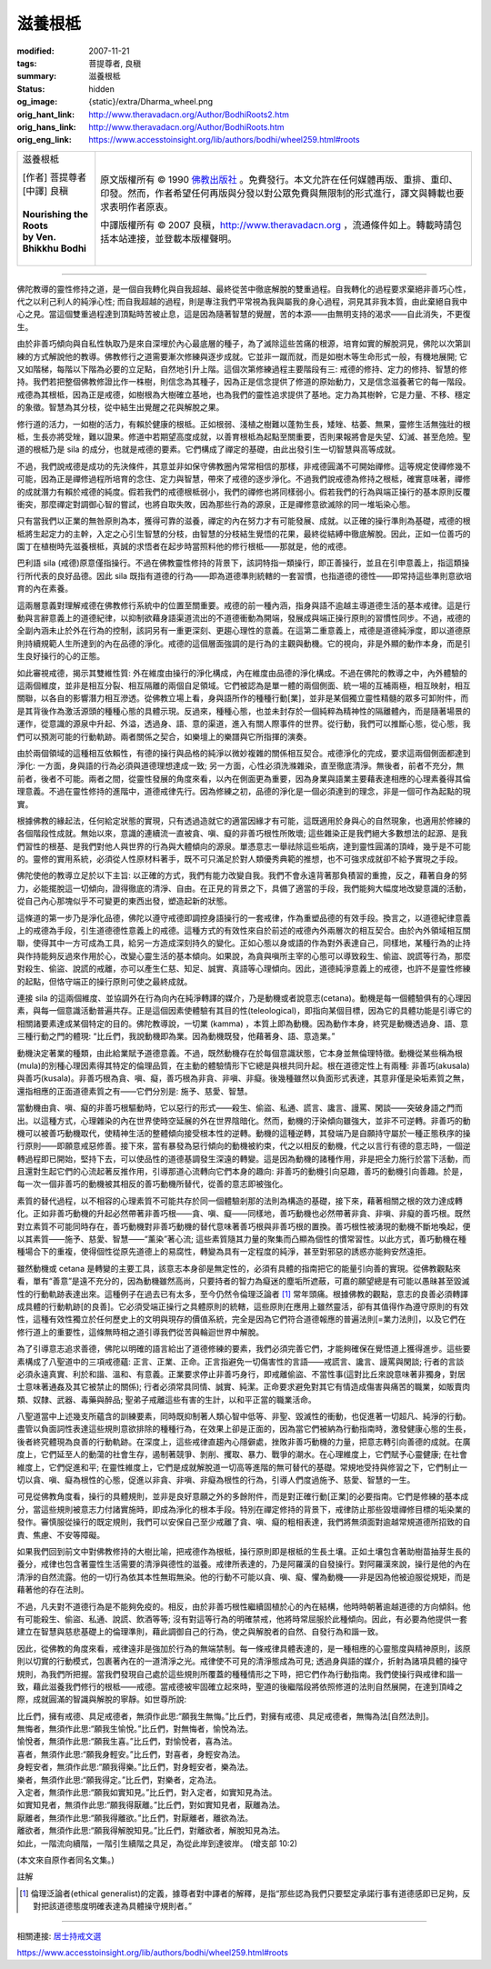 滋養根柢
========

:modified: 2007-11-21
:tags: 菩提尊者, 良稹
:summary: 滋養根柢
:status: hidden
:og_image: {static}/extra/Dharma_wheel.png
:orig_hant_link: http://www.theravadacn.org/Author/BodhiRoots2.htm
:orig_hans_link: http://www.theravadacn.org/Author/BodhiRoots.htm
:orig_eng_link: https://www.accesstoinsight.org/lib/authors/bodhi/wheel259.html#roots


.. role:: small
   :class: is-size-7

.. role:: fake-title
   :class: is-size-2 has-text-weight-bold

.. role:: fake-title-2
   :class: is-size-3

.. list-table::
   :class: table is-bordered is-striped is-narrow stack-th-td-on-mobile
   :widths: auto

   * - .. container:: has-text-centered

          :fake-title:`滋養根柢`

          | [作者] 菩提尊者
          | [中譯] 良稹
          |

          | **Nourishing the Roots**
          | **by Ven. Bhikkhu Bodhi**
          |

     - .. container:: has-text-centered

          原文版權所有 © 1990 `佛教出版社`_ 。免費發行。本文允許在任何媒體再版、重排、重印、印發。然而，作者希望任何再版與分發以對公眾免費與無限制的形式進行，譯文與轉載也要求表明作者原衷。

          中譯版權所有 © 2007 良稹，http://www.theravadacn.org ，流通條件如上。轉載時請包括本站連接，並登載本版權聲明。

----

佛陀教導的靈性修持之道，是一個自我轉化與自我超越、最終從苦中徹底解脫的雙重過程。自我轉化的過程要求棄絕非善巧心性，代之以利己利人的純淨心性; 而自我超越的過程，則是專注我們平常視為我與屬我的身心過程，洞見其非我本質，由此棄絕自我中心之見。當這個雙重過程達到頂點時苦被止息，這是因為隨著智慧的覺醒，苦的本源——由無明支持的渴求——自此消失，不更復生。

由於非善巧傾向與自私性執取乃是來自深埋於內心最底層的種子，為了滅除這些苦痛的根源，培育如實的解脫洞見，佛陀以次第訓練的方式解說他的教導。佛教修行之道需要漸次修練與逐步成就。它並非一蹴而就，而是如樹木等生命形式一般，有機地展開; 它又如階梯，每階以下階為必要的立足點，自然地引升上階。這個次第修練過程主要階段有三: 戒德的修持、定力的修持、智慧的修持。我們若把整個佛教修證比作一株樹，則信念為其種子，因為正是信念提供了修道的原始動力，又是信念滋養著它的每一階段。戒德為其根柢，因為正是戒德，如樹根為大樹確立基地，也為我們的靈性追求提供了基地。定力為其樹幹，它是力量、不移、穩定的象徵。智慧為其分枝，從中結生出覺醒之花與解脫之果。

修行道的活力，一如樹的活力，有賴於健康的根柢。正如根弱、淺植之樹難以蓬勃生長，矮矬、枯萎、無果，靈修生活無強壯的根柢，生長亦將受矬，難以證果。修道中若期望高度成就，以善育根柢為起點至關重要，否則果報將會是失望、幻滅、甚至危險。聖道的根柢乃是 sila 的成分，也就是戒德的要素。它們構成了禪定的基礎，由此出發引生一切智慧與高等成就。

不過，我們說戒德是成功的先決條件，其意並非如保守佛教圈內常常相信的那樣，非戒德圓滿不可開始禪修。這等規定使禪修幾不可能，因為正是禪修過程所培育的念住、定力與智慧，帶來了戒德的逐步淨化。不過我們說戒德為修持之根柢，確實意味著，禪修的成就潛力有賴於戒德的純度。假若我們的戒德根柢弱小，我們的禪修也將同樣弱小。假若我們的行為與端正操行的基本原則反覆衝突，那麼禪定對調御心智的嘗試，也將自取失敗，因為那些行為的源泉，正是禪修意欲滅除的同一堆垢染心態。

只有當我們以正業的無咎原則為本，獲得可靠的滋養，禪定的內在努力才有可能發展、成就。以正確的操行準則為基礎，戒德的根柢將生起定力的主幹，入定之心引生智慧的分枝，由智慧的分枝結生覺悟的花果，最終從結縛中徹底解脫。因此，正如一位善巧的園丁在植樹時先滋養根柢，真誠的求悟者在起步時當照料他的修行根柢——那就是，他的戒德。

巴利語 sila (戒德)原意僅指操行。不過在佛教靈性修持的背景下，該詞特指一類操行，即正善操行，並且在引申意義上，指這類操行所代表的良好品德。因此 sila 既指有道德的行為——即為道德準則統轄的一套習慣，也指道德的德性——即常持這些準則意欲培育的內在素養。

這兩層意義對理解戒德在佛教修行系統中的位置至關重要。戒德的前一種內涵，指身與語不逾越主導道德生活的基本戒律。這是行動與言辭意義上的道德紀律，以抑制欲藉身語渠道流出的不道德衝動為開端，發展成與端正操行原則的習慣性同步。不過，戒德的全副內涵未止於外在行為的控制，該詞另有一重更深刻、更趨心理性的意義。在這第二重意義上，戒德是道德純淨度，即以道德原則持續規範人生所達到的內在品德的淨化。戒德的這個層面強調的是行為的主觀與動機。它的視向，非是外顯的動作本身，而是引生良好操行的心的正態。

如此審視戒德，揭示其雙維性質: 外在維度由操行的淨化構成，內在維度由品德的淨化構成。不過在佛陀的教導之中，內外體驗的這兩個維度，並非是相互分裂、相互隔離的兩個自足領域。它們被認為是單一體的兩個側面、統一場的互補兩極，相互映射，相互關聯，以各自的影響潛力相互滲透。從佛教立場上看，身與語所作的種種行動[業]，並非是某個獨立靈性精髓的眾多可卸附件，而是其背後作為激活源頭的種種心態的具體示現。反過來，種種心態，也並未封存於一個純粹為精神性的隔離體內，而是隨著場景的運作，從意識的源泉中升起、外溢，透過身、語、意的渠道，進入有關人際事件的世界。從行動，我們可以推斷心態，從心態，我們可以預測可能的行動軌跡。兩者關係之契合，如樂壇上的樂譜與它所指揮的演奏。

由於兩個領域的這種相互依賴性，有德的操行與品格的純淨以微妙複雜的關係相互契合。戒德淨化的完成，要求這兩個側面都達到淨化: 一方面，身與語的行為必須與道德理想達成一致; 另一方面，心性必須洗滌雜染，直至徹底清淨。無後者，前者不充分，無前者，後者不可能。兩者之間，從靈性發展的角度來看，以內在側面更為重要，因為身業與語業主要藉表達相應的心理素養得其倫理意義。不過在靈性修持的進階中，道德戒律先行。因為修練之初，品德的淨化是一個必須達到的理念，非是一個可作為起點的現實。

根據佛教的緣起法，任何給定狀態的實現，只有透過造就它的適當因緣才有可能，這既適用於身與心的自然現象，也適用於修練的各個階段性成就。無始以來，意識的連續流一直被貪、嗔、癡的非善巧根性所敗壞; 這些雜染正是我們絕大多數想法的起源、是我們習性的根基、是我們對他人與世界的行為與大體傾向的源泉。單憑意志一舉祛除這些垢病，達到靈性圓滿的頂峰，幾乎是不可能的。靈修的實用系統，必須從人性原材料著手，既不可只滿足於對人類優秀典範的推想，也不可強求成就卻不給予實現之手段。

佛陀使他的教導立足於以下主旨: 以正確的方式，我們有能力改變自我。我們不會永遠背著那負積習的重擔，反之，藉著自身的努力，必能擺脫這一切傾向，證得徹底的清淨、自由。在正見的背景之下，具備了適當的手段，我們能夠大幅度地改變意識的活動，從自己內心那塊似乎不可變更的東西出發，塑造起新的狀態。

這條道的第一步乃是淨化品德，佛陀以遵守戒德即調控身語操行的一套戒律，作為重塑品德的有效手段。換言之，以道德紀律意義上的戒德為手段，引生道德德性意義上的戒德。這種方式的有效性來自於前述的戒德內外兩層次的相互契合。由於內外領域相互關聯，使得其中一方可成為工具，給另一方造成深刻持久的變化。正如心態以身或語的作為對外表達自己，同樣地，某種行為的止持與作持能夠反過來作用於心，改變心靈生活的基本傾向。如果說，為貪與嗔所主宰的心態可以導致殺生、偷盜、說謊等行為，那麼對殺生、偷盜、說謊的戒離，亦可以產生仁慈、知足、誠實、真語等心理傾向。因此，道德純淨意義上的戒德，也許不是靈性修練的起點，但恪守端正的操行原則可使之最終成就。

連接 sila 的這兩個維度、並協調外在行為向內在純淨轉譯的媒介，乃是動機或者說意志(cetana)。動機是每一個體驗俱有的心理因素，與每一個意識活動普遍共存。正是這個因素使體驗有其目的性(teleological)，即指向某個目標，因為它的具體功能是引導它的相關諸要素達成某個特定的目的。佛陀教導說，一切業 (kamma) ，本質上即為動機。因為動作本身，終究是動機透過身、語、意三種行動之門的體現: “比丘們，我說動機即為業。因為動機既發，他藉著身、語、意造業。”

動機決定著業的種類，由此給業賦予道德意義。不過，既然動機存在於每個意識狀態，它本身並無倫理特徵。動機從某些稱為根(mula)的別種心理因素得其特定的倫理品質，在主動的體驗情形下它總是與根共同升起。根在道德定性上有兩種: 非善巧(akusala)與善巧(kusala)。非善巧根為貪、嗔、癡，善巧根為非貪、非嗔、非癡。後幾種雖然以負面形式表達，其意非僅是染垢素質之無，還指相應的正面道德素質之有——它們分別是: 施予、慈愛、智慧。

當動機由貪、嗔、癡的非善巧根驅動時，它以惡行的形式——殺生、偷盜、私通、謊言、讒言、謾罵、閑談——突破身語之門而出。以這種方式，心理雜染的內在世界使時空延展的外在世界陰暗化。然而，動機的汙染傾向雖強大，並非不可逆轉。非善巧的動機可以被善巧動機取代，使精神生活的整體傾向接受根本性的逆轉。動機的這種逆轉，其發端乃是自願持守屬於一種正態秩序的操行原則——即願意戒惡修善。接下來，當有暴發為惡行傾向的動機被約束，代之以相反的動機，代之以言行有德的意志時，一個逆轉過程即已開始，堅持下去，可以使品性的道德基調發生深遠的轉變。這是因為動機的諸種作用，非是把全力施行於當下活動，而且還對生起它們的心流起著反推作用，引導那道心流轉向它們本身的趣向: 非善巧的動機引向惡趣，善巧的動機引向善趣。於是，每一次一個非善巧的動機被其相反的善巧動機所替代，從善的意志即被強化。

素質的替代過程，以不相容的心理素質不可能共存於同一個體驗剎那的法則為構造的基礎，接下來，藉著相關之根的效力達成轉化。正如非善巧動機的升起必然帶著非善巧根——貪、嗔、癡——同樣地，善巧動機也必然帶著非貪、非嗔、非癡的善巧根。既然對立素質不可能同時存在，善巧動機對非善巧動機的替代意味著善巧根與非善巧根的置換。善巧根性被湧現的動機不斷地喚起，便以其素質——施予、慈愛、智慧——“薰染”著心流; 這些素質隨其力量的聚集而凸顯為個性的慣常習性。以此方式，善巧動機在種種場合下的重複，使得個性從原先道德上的易腐性，轉變為具有一定程度的純淨，甚至對邪惡的誘惑亦能夠安然遠拒。

雖然動機或 cetana 是轉變的主要工具，該意志本身卻是無定性的，必須有具體的指南把它的能量引向善的實現。從佛教觀點來看，單有“善意”是遠不充分的，因為動機雖然高尚，只要持者的智力為癡迷的塵垢所遮蔽，可嘉的願望總是有可能以愚昧甚至毀滅性的行動軌跡表達出來。這種例子在過去已有太多，至今仍然令倫理泛論者 [1]_ 常年頭痛。根據佛教的觀點，意志的良善必須轉譯成具體的行動軌跡[的良善]。它必須受端正操行之具體原則的統轄，這些原則在應用上雖然靈活，卻有其值得作為遵守原則的有效性，這種有效性獨立於任何歷史上的文明與現存的價值系統，完全是因為它們符合道德報應的普遍法則[=業力法則]，以及它們在修行道上的重要性，這條無時相之道引導我們從苦與輪迴世界中解脫。

為了引導意志追求善德，佛陀以明確的語言給出了道德修練的要素，我們必須完善它們，才能夠確保在覺悟道上獲得進步。這些要素構成了八聖道中的三項戒德蘊: 正言、正業、正命。正言指避免一切傷害性的言語——戒謊言、讒言、謾罵與閑談; 行者的言談必須永遠真實、利於和諧、溫和、有意義。正業要求停止非善巧身行，即戒離偷盜、不當性事(這對比丘來說意味著非獨身，對居士意味著通姦及其它被禁止的關係); 行者必須常具同情、誠實、純潔。正命要求避免對其它有情造成傷害與痛苦的職業，如販賣肉類、奴隸、武器、毒藥與醉品; 聖弟子戒離這些有害的生計，以和平正當的職業活命。

八聖道當中上述幾支所蘊含的訓練要素，同時既抑制著人類心智中低等、非聖、毀滅性的衝動，也促進著一切超凡、純淨的行動。盡管以負面詞性表達這些規則意欲排除的種種行為，在效果上卻是正面的，因為當它們被納為行動指南時，激發健康心態的生長，後者終究體現為良善的行動軌跡。在深度上，這些戒律直趨內心隱僻處，挫敗非善巧動機的力量，把意志轉引向善德的成就。在廣度上，它們延至人的動蕩的社會生存，遏制著競爭、剝削、攫取、暴力、戰爭的潮水。在心理維度上，它們賦予心靈健康; 在社會維度上，它們促進和平; 在靈性維度上，它們是成就解脫道一切高等進階的無可替代的基礎。常規地受持與修習之下，它們制止一切以貪、嗔、癡為根性的心態，促進以非貪、非嗔、非癡為根性的行為，引導人們度過施予、慈愛、智慧的一生。

可見從佛教角度看，操行的具體規則，並非是良好意願之外的多餘附件，而是對正確行動[正業]的必要指南。它們是修練的基本成分，當這些規則被意志力付諸實施時，即成為淨化的根本手段。特別在禪定修持的背景下，戒律防止那些毀壞禪修目標的垢染業的發作。審慎服從操行的既定規則，我們可以安保自己至少戒離了貪、嗔、癡的粗相表達，我們將無須面對逾越常規道德所招致的自責、焦慮、不安等障礙。

如果我們回到前文中對佛教修持的大樹比喻，把戒德作為根柢，操行原則即是根柢的生長土壤。正如土壤包含著助樹苗抽芽生長的養分，戒律也包含著靈性生活需要的清淨與德性的滋養。戒律所表達的，乃是阿羅漢的自發操行。對阿羅漢來說，操行是他的內在清淨的自然流露。他的一切行為依其本性無瑕無染。他的行動不可能以貪、嗔、癡、懼為動機——非是因為他被迫服從規矩，而是藉著他的存在法則。

不過，凡夫對不道德行為是不能夠免疫的。相反，由於非善巧根性繼續固植於心的內在結構，他時時朝著逾越道德的方向傾斜。他有可能殺生、偷盜、私通、說謊、飲酒等等; 沒有對這等行為的明確禁戒，他將時常屈服於此種傾向。因此，有必要為他提供一套建立在智慧與慈悲基礎上的倫理準則，藉此調御自己的行為，使之與解脫者的自然、自發行為和諧一致。

因此，從佛教的角度來看，戒律遠非是強加於行為的無端禁制。每一條戒律具體表達的，是一種相應的心靈態度與精神原則，該原則以切實的行動模式，包裹著內在的一道清淨之光。戒律使不可見的清淨態成為可見; 透過身與語的媒介，折射為諸項具體的操守規則，為我們所把握。當我們發現自己處於這些規則所覆蓋的種種情形之下時，把它們作為行動指南。我們使操行與戒律和諧一致，藉此滋養我們修行的根柢——戒德。當戒德被牢固確立起來時，聖道的後繼階段將依照修道的法則自然展開，在達到頂峰之際，成就圓滿的智識與解脫的寧靜。如世尊所說:

| 比丘們，擁有戒德、具足戒德者，無須作此思:“願我生無悔。”比丘們，對擁有戒德、具足戒德者，無悔為法[自然法則]。
| 無悔者，無須作此思:“願我生愉悅。”比丘們，對無悔者，愉悅為法。
| 愉悅者，無須作此思:“願我生喜。”比丘們，對愉悅者，喜為法。
| 喜者，無須作此思:“願我身輕安。”比丘們，對喜者，身輕安為法。
| 身輕安者，無須作此思:“願我得樂。”比丘們，對身輕安者，樂為法。
| 樂者，無須作此思:“願我得定。”比丘們，對樂者，定為法。
| 入定者，無須作此思:“願我如實知見。”比丘們，對入定者，如實知見為法。
| 如實知見者，無須作此思:“願我得厭離。”比丘們，對如實知見者，厭離為法。
| 厭離者，無須作此思:“願我得離欲。”比丘們，對厭離者，離欲為法。
| 離欲者，無須作此思:“願我得解脫知見。”比丘們，對離欲者，解脫知見為法。
| 如此，一階流向續階，一階引生續階之具足，為從此岸到達彼岸。 (增支部 10:2)

(本文來自原作者同名文集。)

註解

.. _note1:

.. [1] 倫理泛論者(ethical generalist)的定義，據尊者對中譯者的解釋，是指“那些認為我們只要堅定承諾行事有道德感即已足夠，反對把該道德態度明確表達為具體操守規則者。”

----

相關連接:
`居士持戒文選 <{filename}/pages/sila-index%zh-hant.rst>`_

https://www.accesstoinsight.org/lib/authors/bodhi/wheel259.html#roots

.. _佛教出版社: https://www.bps.lk/
